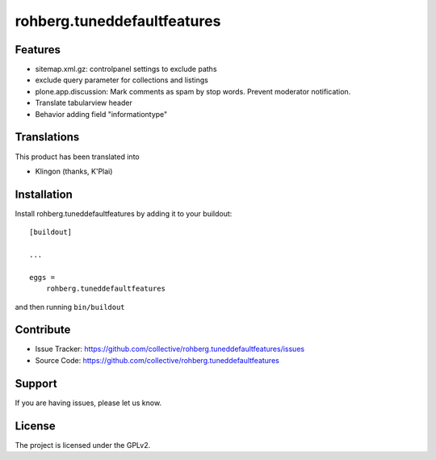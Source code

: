 ============================
rohberg.tuneddefaultfeatures
============================

Features
--------

- sitemap.xml.gz: controlpanel settings to exclude paths
- exclude query parameter for collections and listings
- plone.app.discussion: Mark comments as spam by stop words. Prevent moderator notification.
- Translate tabularview header
- Behavior adding field "informationtype"



Translations
------------

This product has been translated into

- Klingon (thanks, K'Plai)


Installation
------------

Install rohberg.tuneddefaultfeatures by adding it to your buildout::

    [buildout]

    ...

    eggs =
        rohberg.tuneddefaultfeatures


and then running ``bin/buildout``


Contribute
----------

- Issue Tracker: https://github.com/collective/rohberg.tuneddefaultfeatures/issues
- Source Code: https://github.com/collective/rohberg.tuneddefaultfeatures

Support
-------

If you are having issues, please let us know.


License
-------

The project is licensed under the GPLv2.
